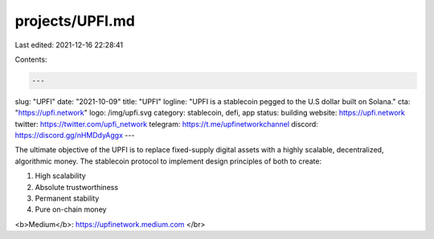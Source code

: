 projects/UPFI.md
================

Last edited: 2021-12-16 22:28:41

Contents:

.. code-block:: md

    ---
slug: "UPFI"
date: "2021-10-09"
title: "UPFI"
logline: "UPFI is a stablecoin pegged to the U.S dollar built on Solana."
cta: "https://upfi.network"
logo: /img/upfi.svg
category: stablecoin, defi, app
status: building
website: https://upfi.network
twitter: https://twitter.com/upfi_network
telegram: https://t.me/upfinetworkchannel
discord: https://discord.gg/nHMDdyAggx
---

The ultimate objective of the UPFI is to replace fixed-supply digital assets with a highly scalable, decentralized, algorithmic money.
The stablecoin protocol to implement design principles of both to create:

1. High scalability
2. Absolute trustworthiness
3. Permanent stability
4. Pure on-chain money

<b>Medium</b>: https://upfinetwork.medium.com </br>


